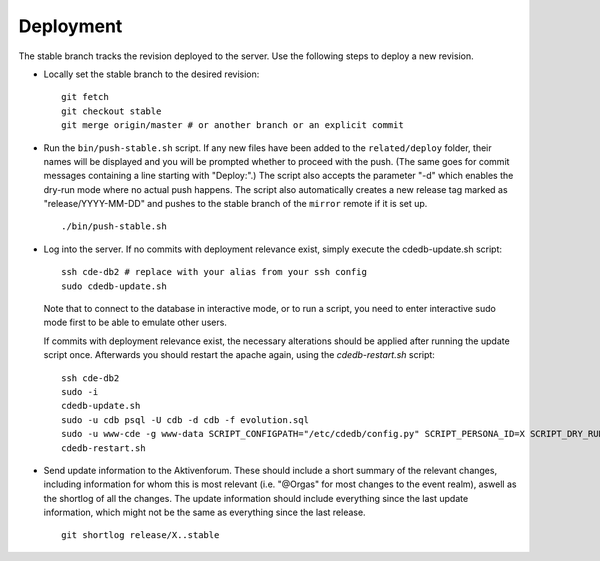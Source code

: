 Deployment
==========

The stable branch tracks the revision deployed to the server. Use the
following steps to deploy a new revision.

* Locally set the stable branch to the desired revision::

    git fetch
    git checkout stable
    git merge origin/master # or another branch or an explicit commit

* Run the ``bin/push-stable.sh`` script.
  If any new files have been added to the ``related/deploy`` folder, their names will
  be displayed and you will be prompted whether to proceed with the push.
  (The same goes for commit messages containing a line starting with "Deploy:".)
  The script also accepts the parameter "-d" which enables the dry-run
  mode where no actual push happens.
  The script also automatically creates a new release tag marked as "release/YYYY-MM-DD"
  and pushes to the stable branch of the ``mirror`` remote if it is set up.

  ::

     ./bin/push-stable.sh

* Log into the server. If no commits with deployment relevance exist, simply
  execute the cdedb-update.sh script::

    ssh cde-db2 # replace with your alias from your ssh config
    sudo cdedb-update.sh

  Note that to connect to the database in interactive mode, or to run a script,
  you need to enter interactive sudo mode first to be able to emulate other users.

  If commits with deployment relevance exist, the necessary alterations should be
  applied after running the update script once. Afterwards you should restart the
  apache again, using the `cdedb-restart.sh` script::

    ssh cde-db2
    sudo -i
    cdedb-update.sh
    sudo -u cdb psql -U cdb -d cdb -f evolution.sql
    sudo -u www-cde -g www-data SCRIPT_CONFIGPATH="/etc/cdedb/config.py" SCRIPT_PERSONA_ID=X SCRIPT_DRY_RUN="" python3 bin/some_script.py
    cdedb-restart.sh

* Send update information to the Aktivenforum. These should include a short summary of
  the relevant changes, including information for whom this is most relevant (i.e.
  "@Orgas" for most changes to the event realm), aswell as the shortlog of all the
  changes. The update information should include everything since the last update
  information, which might not be the same as everything since the last release.

  ::

    git shortlog release/X..stable
